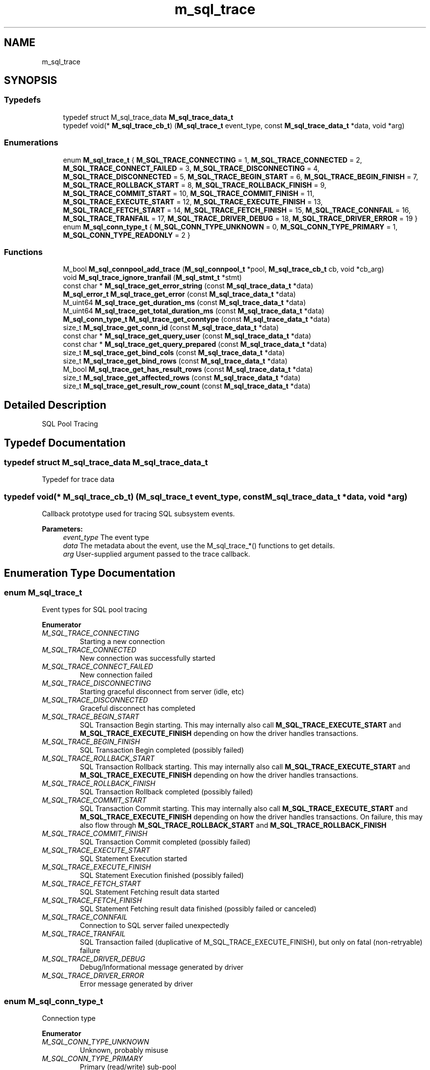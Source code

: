 .TH "m_sql_trace" 3 "Tue Feb 20 2018" "Mstdlib-1.0.0" \" -*- nroff -*-
.ad l
.nh
.SH NAME
m_sql_trace
.SH SYNOPSIS
.br
.PP
.SS "Typedefs"

.in +1c
.ti -1c
.RI "typedef struct M_sql_trace_data \fBM_sql_trace_data_t\fP"
.br
.ti -1c
.RI "typedef void(* \fBM_sql_trace_cb_t\fP) (\fBM_sql_trace_t\fP event_type, const \fBM_sql_trace_data_t\fP *data, void *arg)"
.br
.in -1c
.SS "Enumerations"

.in +1c
.ti -1c
.RI "enum \fBM_sql_trace_t\fP { \fBM_SQL_TRACE_CONNECTING\fP = 1, \fBM_SQL_TRACE_CONNECTED\fP = 2, \fBM_SQL_TRACE_CONNECT_FAILED\fP = 3, \fBM_SQL_TRACE_DISCONNECTING\fP = 4, \fBM_SQL_TRACE_DISCONNECTED\fP = 5, \fBM_SQL_TRACE_BEGIN_START\fP = 6, \fBM_SQL_TRACE_BEGIN_FINISH\fP = 7, \fBM_SQL_TRACE_ROLLBACK_START\fP = 8, \fBM_SQL_TRACE_ROLLBACK_FINISH\fP = 9, \fBM_SQL_TRACE_COMMIT_START\fP = 10, \fBM_SQL_TRACE_COMMIT_FINISH\fP = 11, \fBM_SQL_TRACE_EXECUTE_START\fP = 12, \fBM_SQL_TRACE_EXECUTE_FINISH\fP = 13, \fBM_SQL_TRACE_FETCH_START\fP = 14, \fBM_SQL_TRACE_FETCH_FINISH\fP = 15, \fBM_SQL_TRACE_CONNFAIL\fP = 16, \fBM_SQL_TRACE_TRANFAIL\fP = 17, \fBM_SQL_TRACE_DRIVER_DEBUG\fP = 18, \fBM_SQL_TRACE_DRIVER_ERROR\fP = 19 }"
.br
.ti -1c
.RI "enum \fBM_sql_conn_type_t\fP { \fBM_SQL_CONN_TYPE_UNKNOWN\fP = 0, \fBM_SQL_CONN_TYPE_PRIMARY\fP = 1, \fBM_SQL_CONN_TYPE_READONLY\fP = 2 }"
.br
.in -1c
.SS "Functions"

.in +1c
.ti -1c
.RI "M_bool \fBM_sql_connpool_add_trace\fP (\fBM_sql_connpool_t\fP *pool, \fBM_sql_trace_cb_t\fP cb, void *cb_arg)"
.br
.ti -1c
.RI "void \fBM_sql_trace_ignore_tranfail\fP (\fBM_sql_stmt_t\fP *stmt)"
.br
.ti -1c
.RI "const char * \fBM_sql_trace_get_error_string\fP (const \fBM_sql_trace_data_t\fP *data)"
.br
.ti -1c
.RI "\fBM_sql_error_t\fP \fBM_sql_trace_get_error\fP (const \fBM_sql_trace_data_t\fP *data)"
.br
.ti -1c
.RI "M_uint64 \fBM_sql_trace_get_duration_ms\fP (const \fBM_sql_trace_data_t\fP *data)"
.br
.ti -1c
.RI "M_uint64 \fBM_sql_trace_get_total_duration_ms\fP (const \fBM_sql_trace_data_t\fP *data)"
.br
.ti -1c
.RI "\fBM_sql_conn_type_t\fP \fBM_sql_trace_get_conntype\fP (const \fBM_sql_trace_data_t\fP *data)"
.br
.ti -1c
.RI "size_t \fBM_sql_trace_get_conn_id\fP (const \fBM_sql_trace_data_t\fP *data)"
.br
.ti -1c
.RI "const char * \fBM_sql_trace_get_query_user\fP (const \fBM_sql_trace_data_t\fP *data)"
.br
.ti -1c
.RI "const char * \fBM_sql_trace_get_query_prepared\fP (const \fBM_sql_trace_data_t\fP *data)"
.br
.ti -1c
.RI "size_t \fBM_sql_trace_get_bind_cols\fP (const \fBM_sql_trace_data_t\fP *data)"
.br
.ti -1c
.RI "size_t \fBM_sql_trace_get_bind_rows\fP (const \fBM_sql_trace_data_t\fP *data)"
.br
.ti -1c
.RI "M_bool \fBM_sql_trace_get_has_result_rows\fP (const \fBM_sql_trace_data_t\fP *data)"
.br
.ti -1c
.RI "size_t \fBM_sql_trace_get_affected_rows\fP (const \fBM_sql_trace_data_t\fP *data)"
.br
.ti -1c
.RI "size_t \fBM_sql_trace_get_result_row_count\fP (const \fBM_sql_trace_data_t\fP *data)"
.br
.in -1c
.SH "Detailed Description"
.PP 
SQL Pool Tracing 
.SH "Typedef Documentation"
.PP 
.SS "typedef struct M_sql_trace_data \fBM_sql_trace_data_t\fP"
Typedef for trace data 
.SS "typedef void(* M_sql_trace_cb_t) (\fBM_sql_trace_t\fP event_type, const \fBM_sql_trace_data_t\fP *data, void *arg)"
Callback prototype used for tracing SQL subsystem events\&.
.PP
\fBParameters:\fP
.RS 4
\fIevent_type\fP The event type 
.br
\fIdata\fP The metadata about the event, use the M_sql_trace_*() functions to get details\&. 
.br
\fIarg\fP User-supplied argument passed to the trace callback\&. 
.RE
.PP

.SH "Enumeration Type Documentation"
.PP 
.SS "enum \fBM_sql_trace_t\fP"
Event types for SQL pool tracing 
.PP
\fBEnumerator\fP
.in +1c
.TP
\fB\fIM_SQL_TRACE_CONNECTING \fP\fP
Starting a new connection 
.TP
\fB\fIM_SQL_TRACE_CONNECTED \fP\fP
New connection was successfully started 
.TP
\fB\fIM_SQL_TRACE_CONNECT_FAILED \fP\fP
New connection failed 
.TP
\fB\fIM_SQL_TRACE_DISCONNECTING \fP\fP
Starting graceful disconnect from server (idle, etc) 
.TP
\fB\fIM_SQL_TRACE_DISCONNECTED \fP\fP
Graceful disconnect has completed 
.TP
\fB\fIM_SQL_TRACE_BEGIN_START \fP\fP
SQL Transaction Begin starting\&. This may internally also call \fBM_SQL_TRACE_EXECUTE_START\fP and \fBM_SQL_TRACE_EXECUTE_FINISH\fP depending on how the driver handles transactions\&. 
.TP
\fB\fIM_SQL_TRACE_BEGIN_FINISH \fP\fP
SQL Transaction Begin completed (possibly failed) 
.TP
\fB\fIM_SQL_TRACE_ROLLBACK_START \fP\fP
SQL Transaction Rollback starting\&. This may internally also call \fBM_SQL_TRACE_EXECUTE_START\fP and \fBM_SQL_TRACE_EXECUTE_FINISH\fP depending on how the driver handles transactions\&. 
.TP
\fB\fIM_SQL_TRACE_ROLLBACK_FINISH \fP\fP
SQL Transaction Rollback completed (possibly failed) 
.TP
\fB\fIM_SQL_TRACE_COMMIT_START \fP\fP
SQL Transaction Commit starting\&. This may internally also call \fBM_SQL_TRACE_EXECUTE_START\fP and \fBM_SQL_TRACE_EXECUTE_FINISH\fP depending on how the driver handles transactions\&. On failure, this may also flow through \fBM_SQL_TRACE_ROLLBACK_START\fP and \fBM_SQL_TRACE_ROLLBACK_FINISH\fP 
.TP
\fB\fIM_SQL_TRACE_COMMIT_FINISH \fP\fP
SQL Transaction Commit completed (possibly failed) 
.TP
\fB\fIM_SQL_TRACE_EXECUTE_START \fP\fP
SQL Statement Execution started 
.TP
\fB\fIM_SQL_TRACE_EXECUTE_FINISH \fP\fP
SQL Statement Execution finished (possibly failed) 
.TP
\fB\fIM_SQL_TRACE_FETCH_START \fP\fP
SQL Statement Fetching result data started 
.TP
\fB\fIM_SQL_TRACE_FETCH_FINISH \fP\fP
SQL Statement Fetching result data finished (possibly failed or canceled) 
.TP
\fB\fIM_SQL_TRACE_CONNFAIL \fP\fP
Connection to SQL server failed unexpectedly 
.TP
\fB\fIM_SQL_TRACE_TRANFAIL \fP\fP
SQL Transaction failed (duplicative of M_SQL_TRACE_EXECUTE_FINISH), but only on fatal (non-retryable) failure 
.TP
\fB\fIM_SQL_TRACE_DRIVER_DEBUG \fP\fP
Debug/Informational message generated by driver 
.TP
\fB\fIM_SQL_TRACE_DRIVER_ERROR \fP\fP
Error message generated by driver 
.SS "enum \fBM_sql_conn_type_t\fP"
Connection type 
.PP
\fBEnumerator\fP
.in +1c
.TP
\fB\fIM_SQL_CONN_TYPE_UNKNOWN \fP\fP
Unknown, probably misuse 
.TP
\fB\fIM_SQL_CONN_TYPE_PRIMARY \fP\fP
Primary (read/write) sub-pool 
.TP
\fB\fIM_SQL_CONN_TYPE_READONLY \fP\fP
Read Only sub-pool 
.SH "Function Documentation"
.PP 
.SS "M_bool M_sql_connpool_add_trace (\fBM_sql_connpool_t\fP * pool, \fBM_sql_trace_cb_t\fP cb, void * cb_arg)"
Add a trace callback to the SQL subsystem\&.
.PP
Only one trace callback can be registered per pool\&. If one is already registered, it will be replaced\&.
.PP
\fBNote:\fP
.RS 4
This must be called prior to \fBM_sql_connpool_start()\fP
.RE
.PP
\fBParameters:\fP
.RS 4
\fIpool\fP Initialized pool object by \fBM_sql_connpool_create()\fP\&. 
.br
\fIcb\fP Callback to register 
.br
\fIcb_arg\fP User-supplied argument to pass to callback\&. 
.RE
.PP
\fBReturns:\fP
.RS 4
M_TRUE on success, M_FALSE on misuse 
.RE
.PP

.SS "void M_sql_trace_ignore_tranfail (\fBM_sql_stmt_t\fP * stmt)"
Set a flag on the statement to ensure a \fBM_SQL_TRACE_TRANFAIL\fP is not triggered in the event of a failure\&.
.PP
This is used to silence warnings in the trace system for failures that may be expected\&. For instance, this is used internally by \fBM_sql_table_exists()\fP otherwise a warning might be emitted when the table does not exist\&.
.PP
\fBParameters:\fP
.RS 4
\fIstmt\fP Initialized statement handle to apply flag 
.RE
.PP

.SS "const char* M_sql_trace_get_error_string (const \fBM_sql_trace_data_t\fP * data)"
Retrieve the error string containing the most recent error condition\&.
.PP
Only Valid on:
.IP "\(bu" 2
\fBM_SQL_TRACE_CONNECT_FAILED\fP
.IP "\(bu" 2
\fBM_SQL_TRACE_BEGIN_FINISH\fP
.IP "\(bu" 2
\fBM_SQL_TRACE_ROLLBACK_FINISH\fP
.IP "\(bu" 2
\fBM_SQL_TRACE_COMMIT_FINISH\fP
.IP "\(bu" 2
\fBM_SQL_TRACE_EXECUTE_FINISH\fP
.IP "\(bu" 2
\fBM_SQL_TRACE_FETCH_FINISH\fP
.IP "\(bu" 2
\fBM_SQL_TRACE_CONNFAIL\fP
.IP "\(bu" 2
\fBM_SQL_TRACE_TRANFAIL\fP
.IP "\(bu" 2
\fBM_SQL_TRACE_DRIVER_DEBUG\fP
.IP "\(bu" 2
\fBM_SQL_TRACE_DRIVER_ERROR\fP
.PP
.PP
\fBParameters:\fP
.RS 4
\fIdata\fP Trace Data structure passed to trace callback 
.RE
.PP
\fBReturns:\fP
.RS 4
Pointer to error string, or NULL if no error string available\&. 
.RE
.PP

.SS "\fBM_sql_error_t\fP M_sql_trace_get_error (const \fBM_sql_trace_data_t\fP * data)"
Retrieve the most recent error condition identifier\&.
.PP
Only valid on:
.IP "\(bu" 2
\fBM_SQL_TRACE_CONNECT_FAILED\fP
.IP "\(bu" 2
\fBM_SQL_TRACE_BEGIN_FINISH\fP
.IP "\(bu" 2
\fBM_SQL_TRACE_ROLLBACK_FINISH\fP
.IP "\(bu" 2
\fBM_SQL_TRACE_COMMIT_FINISH\fP
.IP "\(bu" 2
\fBM_SQL_TRACE_EXECUTE_FINISH\fP
.IP "\(bu" 2
\fBM_SQL_TRACE_FETCH_FINISH\fP
.IP "\(bu" 2
\fBM_SQL_TRACE_CONNFAIL\fP
.IP "\(bu" 2
\fBM_SQL_TRACE_TRANFAIL\fP
.PP
.PP
\fBParameters:\fP
.RS 4
\fIdata\fP Trace Data structure passed to trace callback 
.RE
.PP
\fBReturns:\fP
.RS 4
Most recent error code, possibly \fBM_SQL_ERROR_SUCCESS\fP if no error\&. 
.RE
.PP

.SS "M_uint64 M_sql_trace_get_duration_ms (const \fBM_sql_trace_data_t\fP * data)"
Retrieve the duration, in milliseconds of operation
.PP
Only valid on:
.IP "\(bu" 2
\fBM_SQL_TRACE_CONNECTED\fP - Time to establish connection
.IP "\(bu" 2
\fBM_SQL_TRACE_DISCONNECTING\fP - Time connection was up before disconnect was attempted\&.
.IP "\(bu" 2
\fBM_SQL_TRACE_DISCONNECTED\fP - Time connection took to disconnect (from start of disconnect)
.IP "\(bu" 2
\fBM_SQL_TRACE_CONNECT_FAILED\fP - Time it took for connection to fail\&.
.IP "\(bu" 2
\fBM_SQL_TRACE_BEGIN_FINISH\fP - Time it took to begin a transaction\&.
.IP "\(bu" 2
\fBM_SQL_TRACE_ROLLBACK_FINISH\fP - Time it took to rollback\&.
.IP "\(bu" 2
\fBM_SQL_TRACE_COMMIT_FINISH\fP - Time it took to commit a transaction\&.
.IP "\(bu" 2
\fBM_SQL_TRACE_EXECUTE_FINISH\fP - Time it took to execute the transaction\&.
.IP "\(bu" 2
\fBM_SQL_TRACE_FETCH_FINISH\fP - Time it took to retrieve the rows after execution\&.
.IP "\(bu" 2
\fBM_SQL_TRACE_CONNFAIL\fP - Time connection was up before a failure was detected\&.
.IP "\(bu" 2
\fBM_SQL_TRACE_TRANFAIL\fP - Time query execution took before failure was returned\&.
.PP
.PP
\fBParameters:\fP
.RS 4
\fIdata\fP Trace Data structure passed to trace callback 
.RE
.PP
\fBReturns:\fP
.RS 4
Time in milliseconds\&. 
.RE
.PP

.SS "M_uint64 M_sql_trace_get_total_duration_ms (const \fBM_sql_trace_data_t\fP * data)"
Retrieve the total duration of a sequence of events, for a limited set of events\&.
.PP
Only valid on:
.IP "\(bu" 2
\fBM_SQL_TRACE_FETCH_FINISH\fP - Total time of query execution plus row fetch time\&.
.IP "\(bu" 2
\fBM_SQL_TRACE_DISCONNECTED\fP - Total time from connection establishment to disconnect end\&.
.PP
.PP
\fBParameters:\fP
.RS 4
\fIdata\fP Trace Data structure passed to trace callback 
.RE
.PP
\fBReturns:\fP
.RS 4
Time in milliseconds\&. 
.RE
.PP

.SS "\fBM_sql_conn_type_t\fP M_sql_trace_get_conntype (const \fBM_sql_trace_data_t\fP * data)"
Retreive type of connection (Primary vs ReadOnly)
.PP
Available on all
.PP
\fBParameters:\fP
.RS 4
\fIdata\fP Trace Data structure passed to trace callback 
.RE
.PP
\fBReturns:\fP
.RS 4
Type of connection 
.RE
.PP

.SS "size_t M_sql_trace_get_conn_id (const \fBM_sql_trace_data_t\fP * data)"
Retrieve the internal connection id, enumerated from 0 - max_conns for each primary and readonly member pool\&.
.PP
Available on all
.PP
\fBParameters:\fP
.RS 4
\fIdata\fP Trace Data structure passed to trace callback 
.RE
.PP
\fBReturns:\fP
.RS 4
Identifier 
.RE
.PP

.SS "const char* M_sql_trace_get_query_user (const \fBM_sql_trace_data_t\fP * data)"
Retreive the user-supplied query being executed\&.
.PP
Only available on:
.IP "\(bu" 2
\fBM_SQL_TRACE_EXECUTE_START\fP
.IP "\(bu" 2
\fBM_SQL_TRACE_EXECUTE_FINISH\fP
.IP "\(bu" 2
\fBM_SQL_TRACE_FETCH_START\fP
.IP "\(bu" 2
\fBM_SQL_TRACE_FETCH_FINISH\fP
.IP "\(bu" 2
\fBM_SQL_TRACE_TRANFAIL\fP
.PP
.PP
\fBParameters:\fP
.RS 4
\fIdata\fP Trace Data structure passed to trace callback 
.RE
.PP
\fBReturns:\fP
.RS 4
User-supplied query\&. 
.RE
.PP

.SS "const char* M_sql_trace_get_query_prepared (const \fBM_sql_trace_data_t\fP * data)"
Retrieve string for prepared query (rewritten by driver) that has been executed by the server\&.
.PP
Only available on:
.IP "\(bu" 2
\fBM_SQL_TRACE_EXECUTE_FINISH\fP
.IP "\(bu" 2
\fBM_SQL_TRACE_FETCH_START\fP
.IP "\(bu" 2
\fBM_SQL_TRACE_FETCH_FINISH\fP
.IP "\(bu" 2
\fBM_SQL_TRACE_TRANFAIL\fP
.PP
.PP
\fBParameters:\fP
.RS 4
\fIdata\fP Trace Data structure passed to trace callback 
.RE
.PP
\fBReturns:\fP
.RS 4
Rewritten user-supplied query\&. 
.RE
.PP

.SS "size_t M_sql_trace_get_bind_cols (const \fBM_sql_trace_data_t\fP * data)"
Retrieve the number of request columns bound to the query
.PP
Only available on:
.IP "\(bu" 2
\fBM_SQL_TRACE_EXECUTE_START\fP
.IP "\(bu" 2
\fBM_SQL_TRACE_EXECUTE_FINISH\fP
.IP "\(bu" 2
\fBM_SQL_TRACE_FETCH_START\fP
.IP "\(bu" 2
\fBM_SQL_TRACE_FETCH_FINISH\fP
.IP "\(bu" 2
\fBM_SQL_TRACE_TRANFAIL\fP
.PP
.PP
\fBParameters:\fP
.RS 4
\fIdata\fP Trace Data structure passed to trace callback 
.RE
.PP
\fBReturns:\fP
.RS 4
Number of columns bound to the query by the caller\&. 
.RE
.PP

.SS "size_t M_sql_trace_get_bind_rows (const \fBM_sql_trace_data_t\fP * data)"
Retrieve the number of request rows bound to the query
.PP
Only available on:
.IP "\(bu" 2
\fBM_SQL_TRACE_EXECUTE_START\fP
.IP "\(bu" 2
\fBM_SQL_TRACE_EXECUTE_FINISH\fP
.IP "\(bu" 2
\fBM_SQL_TRACE_FETCH_START\fP
.IP "\(bu" 2
\fBM_SQL_TRACE_FETCH_FINISH\fP
.IP "\(bu" 2
\fBM_SQL_TRACE_TRANFAIL\fP
.PP
.PP
\fBParameters:\fP
.RS 4
\fIdata\fP Trace Data structure passed to trace callback 
.RE
.PP
\fBReturns:\fP
.RS 4
Number of rows bound to the query by the caller\&. 
.RE
.PP

.SS "M_bool M_sql_trace_get_has_result_rows (const \fBM_sql_trace_data_t\fP * data)"
Retrieve whether or not the query potentially has result data\&.
.PP
If the query has result data, and this is a \fBM_SQL_TRACE_EXECUTE_FINISH\fP, then you know for sure \fBM_SQL_TRACE_FETCH_START\fP/\fBM_SQL_TRACE_FETCH_FINISH\fP will also be called later\&.
.PP
Only available on:
.IP "\(bu" 2
\fBM_SQL_TRACE_EXECUTE_FINISH\fP
.IP "\(bu" 2
\fBM_SQL_TRACE_FETCH_START\fP
.IP "\(bu" 2
\fBM_SQL_TRACE_FETCH_FINISH\fP
.PP
.PP
\fBParameters:\fP
.RS 4
\fIdata\fP Trace Data structure passed to trace callback 
.RE
.PP
\fBReturns:\fP
.RS 4
M_TRUE if the query could have result data, M_FALSE otherwise\&. 
.RE
.PP

.SS "size_t M_sql_trace_get_affected_rows (const \fBM_sql_trace_data_t\fP * data)"
Retrieve the number of rows affected by a query\&.
.PP
This mostly applies to INSERT/UPDATE/DELETE type queries\&.
.PP
Only available on:
.IP "\(bu" 2
\fBM_SQL_TRACE_EXECUTE_FINISH\fP
.PP
.PP
\fBParameters:\fP
.RS 4
\fIdata\fP Trace Data structure passed to trace callback 
.RE
.PP
\fBReturns:\fP
.RS 4
Count of affected rows\&. 
.RE
.PP

.SS "size_t M_sql_trace_get_result_row_count (const \fBM_sql_trace_data_t\fP * data)"
Retrieve the total number of rows fetched from the server\&.
.PP
Only available on:
.IP "\(bu" 2
\fBM_SQL_TRACE_FETCH_FINISH\fP
.PP
.PP
\fBParameters:\fP
.RS 4
\fIdata\fP Trace Data structure passed to trace callback 
.RE
.PP
\fBReturns:\fP
.RS 4
Count of retrieved rows\&. 
.RE
.PP

.SH "Author"
.PP 
Generated automatically by Doxygen for Mstdlib-1\&.0\&.0 from the source code\&.
